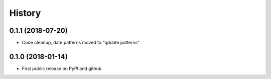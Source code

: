 .. :changelog:

History
=======


0.1.1 (2018-07-20)
------------------
* Code cleanup, date patterns moved to "qddate.patterns"

0.1.0 (2018-01-14)
------------------
* First public release on PyPI and github
